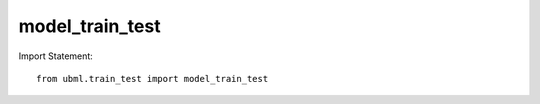 .. _model_train_test:

model_train_test
============

Import Statement::

    from ubml.train_test import model_train_test


.. function:: model_train_test(mode, x_train, y_train, x_test, y_test)

    :param mode: set it as "regression", if you want to do regression OR set it as "classification", if you want to do classification
    :type mode: str

    :param x_train: the x_train
    :type x_train: output from sklearn train_test_split()

    :param y_train: the y_train
    :type y_train: output from sklearn train_test_split() 

    :param x_test: the x_test
    :type x_test: output from sklearn train_test_split()

    :param y_test: the y_test
    :type y_test: output from sklearn train_test_split()

    :returns: * Metrics Performance Table (type: A Pandas Dataframe).
              * Best Model Name.
              * Best Model pickle file (only if you set argument export_best=True).
              * Custom Model pickle file (only if you set argument export_model=True).